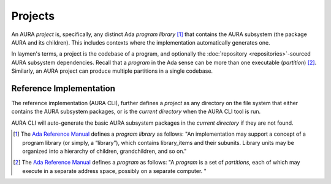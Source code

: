 Projects
========

An AURA *project* is, specifically, any distinct Ada *program library* [#armdef_library]_ that contains the AURA subsystem (the package AURA and its children). This includes contexts where the implementation automatically generates one.

In laymen's terms, a project is the codebase of a program, and optionally the :doc:`repository <repositories>`-sourced AURA subsystem dependencies. Recall that a *program* in the Ada sense can be more than one executable (*partition*) [#armdef_program]_. Similarly, an AURA project can produce multiple partitions in a single codebase.

Reference Implementation
------------------------

The reference implementation (AURA CLI), further defines a *project* as any directory on the file system that either contains the AURA subsystem packages, or is the *current directory* when the AURA CLI tool is run.

AURA CLI will auto-generate the basic AURA subsystem packages in the *current directory* if they are not found.

.. [#armdef_library] The `Ada Reference Manual <http://www.ada-auth.org/standards/rm12_w_tc1/html/RM-10.html>`_ defines a *program library* as follows: "An implementation may support a concept of a program library (or simply, a “library”), which contains library_items and their subunits. Library units may be organized into a hierarchy of children, grandchildren, and so on."

.. [#armdef_program] The `Ada Reference Manual <http://www.ada-auth.org/standards/rm12_w_tc1/html/RM-10.html>`_ defines a *program* as follows: "A *program* is a set of *partitions*, each of which may execute in a separate address space, possibly on a separate computer. "